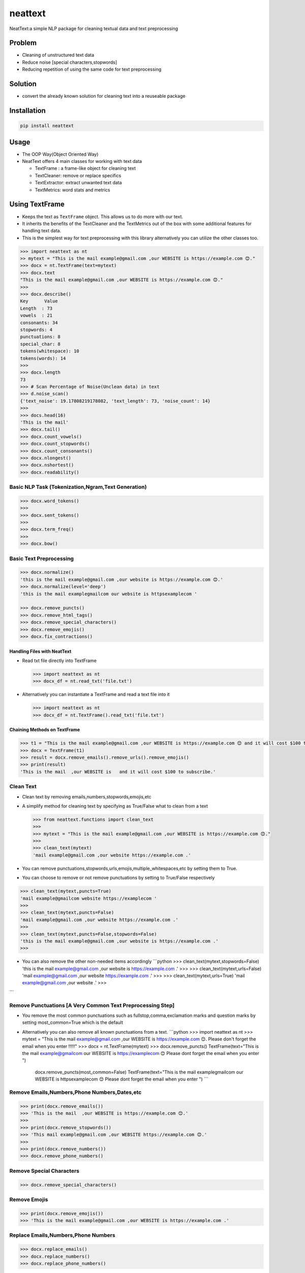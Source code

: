 neattext
========

NeatText:a simple NLP package for cleaning textual data and text
preprocessing

|Build Status|

|GitHub license|

Problem
-------

-  Cleaning of unstructured text data
-  Reduce noise [special characters,stopwords]
-  Reducing repetition of using the same code for text preprocessing

Solution
--------

-  convert the already known solution for cleaning text into a reuseable
   package

Installation
------------

.. code:: bash

    pip install neattext

Usage
-----

-  The OOP Way(Object Oriented Way)
-  NeatText offers 4 main classes for working with text data

   -  TextFrame : a frame-like object for cleaning text
   -  TextCleaner: remove or replace specifics
   -  TextExtractor: extract unwanted text data
   -  TextMetrics: word stats and metrics

Using TextFrame
---------------

-  Keeps the text as ``TextFrame`` object. This allows us to do more
   with our text.
-  It inherits the benefits of the TextCleaner and the TextMetrics out
   of the box with some additional features for handling text data.
-  This is the simplest way for text preprocessing with this library
   alternatively you can utilize the other classes too.

.. code:: python

    >>> import neattext as nt 
    >> mytext = "This is the mail example@gmail.com ,our WEBSITE is https://example.com 😊."
    >>> docx = nt.TextFrame(text=mytext)
    >>> docx.text 
    "This is the mail example@gmail.com ,our WEBSITE is https://example.com 😊."
    >>>
    >>> docx.describe()
    Key      Value          
    Length  : 73             
    vowels  : 21             
    consonants: 34             
    stopwords: 4              
    punctuations: 8              
    special_char: 8              
    tokens(whitespace): 10             
    tokens(words): 14             
    >>> 
    >>> docx.length
    73
    >>> # Scan Percentage of Noise(Unclean data) in text
    >>> d.noise_scan()
    {'text_noise': 19.17808219178082, 'text_length': 73, 'noise_count': 14}
    >>> 
    >>> docs.head(16)
    'This is the mail'
    >>> docx.tail()
    >>> docx.count_vowels()
    >>> docx.count_stopwords()
    >>> docx.count_consonants()
    >>> docx.nlongest()
    >>> docx.nshortest()
    >>> docx.readability()

Basic NLP Task (Tokenization,Ngram,Text Generation)
~~~~~~~~~~~~~~~~~~~~~~~~~~~~~~~~~~~~~~~~~~~~~~~~~~~

.. code:: python

    >>> docx.word_tokens()
    >>>
    >>> docx.sent_tokens()
    >>>
    >>> docx.term_freq()
    >>>
    >>> docx.bow()

Basic Text Preprocessing
~~~~~~~~~~~~~~~~~~~~~~~~

.. code:: python

    >>> docx.normalize()
    'this is the mail example@gmail.com ,our website is https://example.com 😊.'
    >>> docx.normalize(level='deep')
    'this is the mail examplegmailcom our website is httpsexamplecom '

    >>> docx.remove_puncts()
    >>> docx.remove_html_tags()
    >>> docx.remove_special_characters()
    >>> docx.remove_emojis()
    >>> docx.fix_contractions()

Handling Files with NeatText
^^^^^^^^^^^^^^^^^^^^^^^^^^^^

-  Read txt file directly into TextFrame

   .. code:: python

       >>> import neattext as nt 
       >>> docx_df = nt.read_txt('file.txt')

-  Alternatively you can instantiate a TextFrame and read a text file
   into it

   .. code:: python

       >>> import neattext as nt 
       >>> docx_df = nt.TextFrame().read_txt('file.txt')

Chaining Methods on TextFrame
^^^^^^^^^^^^^^^^^^^^^^^^^^^^^

.. code:: python

    >>> t1 = "This is the mail example@gmail.com ,our WEBSITE is https://example.com 😊 and it will cost $100 to subscribe."
    >>> docx = TextFrame(t1)
    >>> result = docx.remove_emails().remove_urls().remove_emojis()
    >>> print(result)
    'This is the mail  ,our WEBSITE is   and it will cost $100 to subscribe.'

Clean Text
~~~~~~~~~~

-  Clean text by removing emails,numbers,stopwords,emojis,etc
-  A simplify method for cleaning text by specifying as True/False what
   to clean from a text

   .. code:: python

       >>> from neattext.functions import clean_text
       >>> 
       >>> mytext = "This is the mail example@gmail.com ,our WEBSITE is https://example.com 😊."
       >>> 
       >>> clean_text(mytext)
       'mail example@gmail.com ,our website https://example.com .'

-  You can remove
   punctuations,stopwords,urls,emojis,multiple\_whitespaces,etc by
   setting them to True.

-  You can choose to remove or not remove punctuations by setting to
   True/False respectively

.. code:: python

    >>> clean_text(mytext,puncts=True)
    'mail example@gmailcom website https://examplecom '
    >>> 
    >>> clean_text(mytext,puncts=False)
    'mail example@gmail.com ,our website https://example.com .'
    >>> 
    >>> clean_text(mytext,puncts=False,stopwords=False)
    'this is the mail example@gmail.com ,our website is https://example.com .'
    >>> 

-  You can also remove the other non-needed items accordingly
   \`\`\`python >>> clean\_text(mytext,stopwords=False) 'this is the
   mail example@gmail.com ,our website is https://example.com .' >>> >>>
   clean\_text(mytext,urls=False) 'mail example@gmail.com ,our website
   https://example.com .' >>> >>> clean\_text(mytext,urls=True) 'mail
   example@gmail.com ,our website .' >>>

\`\`\`

Remove Punctuations [A Very Common Text Preprocessing Step]
~~~~~~~~~~~~~~~~~~~~~~~~~~~~~~~~~~~~~~~~~~~~~~~~~~~~~~~~~~~

-  You remove the most common punctuations such as
   fullstop,comma,exclamation marks and question marks by setting
   most\_common=True which is the default
-  Alternatively you can also remove all known punctuations from a text.
   \`\`\`python >>> import neattext as nt >>> mytext = "This is the mail
   example@gmail.com ,our WEBSITE is https://example.com 😊. Please don't
   forget the email when you enter !!!!!" >>> docx =
   nt.TextFrame(mytext) >>> docx.remove\_puncts() TextFrame(text="This
   is the mail example@gmailcom our WEBSITE is https://examplecom 😊
   Please dont forget the email when you enter ")

            docx.remove\_puncts(most\_common=False) TextFrame(text="This
            is the mail examplegmailcom our WEBSITE is httpsexamplecom 😊
            Please dont forget the email when you enter ") \`\`\`

Remove Emails,Numbers,Phone Numbers,Dates,etc
~~~~~~~~~~~~~~~~~~~~~~~~~~~~~~~~~~~~~~~~~~~~~

.. code:: python

    >>> print(docx.remove_emails())
    >>> 'This is the mail  ,our WEBSITE is https://example.com 😊.'
    >>>
    >>> print(docx.remove_stopwords())
    >>> 'This mail example@gmail.com ,our WEBSITE https://example.com 😊.'
    >>>
    >>> print(docx.remove_numbers())
    >>> docx.remove_phone_numbers()

Remove Special Characters
~~~~~~~~~~~~~~~~~~~~~~~~~

.. code:: python

    >>> docx.remove_special_characters()

Remove Emojis
~~~~~~~~~~~~~

.. code:: python

    >>> print(docx.remove_emojis())
    >>> 'This is the mail example@gmail.com ,our WEBSITE is https://example.com .'

Replace Emails,Numbers,Phone Numbers
~~~~~~~~~~~~~~~~~~~~~~~~~~~~~~~~~~~~

.. code:: python

    >>> docx.replace_emails()
    >>> docx.replace_numbers()
    >>> docx.replace_phone_numbers()

Chain Multiple Methods
~~~~~~~~~~~~~~~~~~~~~~

.. code:: python

    >>> t1 = "This is the mail example@gmail.com ,our WEBSITE is https://example.com 😊 and it will cost $100 to subscribe."
    >>> docx = TextCleaner(t1)
    >>> result = docx.remove_emails().remove_urls().remove_emojis()
    >>> print(result)
    'This is the mail  ,our WEBSITE is   and it will cost $100 to subscribe.'

Using TextExtractor
-------------------

-  To Extract emails,phone numbers,numbers,urls,emojis from text

   .. code:: python

       >>> from neattext import TextExtractor
       >>> docx = TextExtractor()
       >>> docx.text = "This is the mail example@gmail.com ,our WEBSITE is https://example.com 😊."
       >>> docx.extract_emails()
       >>> ['example@gmail.com']
       >>>
       >>> docx.extract_emojis()
       >>> ['😊']

Using TextMetrics
-----------------

-  To Find the Words Stats such as counts of
   vowels,consonants,stopwords,word-stats

   .. code:: python

       >>> from neattext import TextMetrics
       >>> docx = TextMetrics()
       >>> docx.text = "This is the mail example@gmail.com ,our WEBSITE is https://example.com 😊."
       >>> docx.count_vowels()
       >>> docx.count_consonants()
       >>> docx.count_stopwords()
       >>> docx.word_stats()

Usage
-----

-  The MOP(method/function oriented way) Way

.. code:: python

    >>> from neattext.functions import clean_text,extract_emails
    >>> t1 = "This is the mail example@gmail.com ,our WEBSITE is https://example.com ."
    >>> clean_text(t1,puncts=True,stopwords=True)
    >>>'this mail examplegmailcom website httpsexamplecom'
    >>> extract_emails(t1)
    >>> ['example@gmail.com']

Explainer
---------

-  Explain an emoji or unicode for emoji

   -  emoji\_explainer()
   -  emojify()
   -  unicode\_2\_emoji()

.. code:: python

    >>> from neattext.explainer import emojify
    >>> emojify('Smiley')
    >>> '😃'

.. code:: python

    >>> from neattext.explainer import emoji_explainer
    >>> emoji_explainer('😃')
    >>> 'SMILING FACE WITH OPEN MOUTH'

.. code:: python

    >>> from neattext.explainer import unicode_2_emoji
    >>> unicode_2_emoji('0x1f49b')
        'FLUSHED FACE'

Documentation
-------------

Please read the
`documentation <https://github.com/Jcharis/neattext/wiki>`__ for more
information on what neattext does and how to use is for your needs.

More Features To Add
--------------------

-  basic nlp task
-  currency normalizer

Acknowledgements
~~~~~~~~~~~~~~~~

-  Inspired by packages like ``clean-text`` from Johannes Fillter and
   ``textify`` by JCharisTech

NB
~~

-  Contributions Are Welcomed
-  Notice a bug, please let us know.
-  Thanks A lot

By
~~

-  Jesse E.Agbe(JCharis)
-  Jesus Saves @JCharisTech

.. |Build Status| image:: https://travis-ci.org/Jcharis/neattext.svg?branch=master
   :target: https://travis-ci.org/Jcharis/neattext
.. |GitHub license| image:: https://img.shields.io/github/license/Jcharis/neattext
   :target: https://github.com/Jcharis/neattext/blob/master/LICENSE
